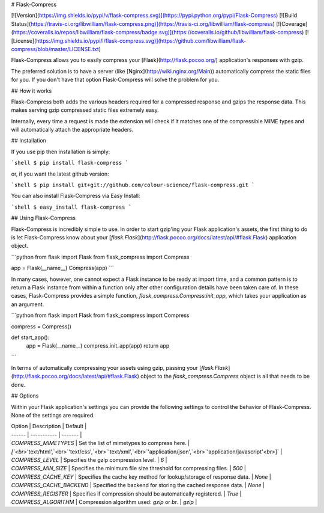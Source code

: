 # Flask-Compress

[![Version](https://img.shields.io/pypi/v/flask-compress.svg)](https://pypi.python.org/pypi/Flask-Compress)
[![Build Status](https://travis-ci.org/libwilliam/flask-compress.png)](https://travis-ci.org/libwilliam/flask-compress)
[![Coverage](https://coveralls.io/repos/libwilliam/flask-compress/badge.svg)](https://coveralls.io/github/libwilliam/flask-compress)
[![License](https://img.shields.io/pypi/l/flask-compress.svg)](https://github.com/libwilliam/flask-compress/blob/master/LICENSE.txt)

Flask-Compress allows you to easily compress your [Flask](http://flask.pocoo.org/) application's responses with gzip.

The preferred solution is to have a server (like [Nginx](http://wiki.nginx.org/Main)) automatically compress the static files for you. If you don't have that option Flask-Compress will solve the problem for you.


## How it works

Flask-Compress both adds the various headers required for a compressed response and gzips the response data. This makes serving gzip compressed static files extremely easy.

Internally, every time a request is made the extension will check if it matches one of the compressible MIME types and will automatically attach the appropriate headers.


## Installation

If you use pip then installation is simply:

```shell
$ pip install flask-compress
```

or, if you want the latest github version:

```shell
$ pip install git+git://github.com/colour-science/flask-compress.git
```

You can also install Flask-Compress via Easy Install:

```shell
$ easy_install flask-compress
```


## Using Flask-Compress

Flask-Compress is incredibly simple to use. In order to start gzip'ing your Flask application's assets, the first thing to do is let Flask-Compress know about your [`flask.Flask`](http://flask.pocoo.org/docs/latest/api/#flask.Flask) application object.

```python
from flask import Flask
from flask_compress import Compress

app = Flask(__name__)
Compress(app)
```

In many cases, however, one cannot expect a Flask instance to be ready at import time, and a common pattern is to return a Flask instance from within a function only after other configuration details have been taken care of. In these cases, Flask-Compress provides a simple function, `flask_compress.Compress.init_app`, which takes your application as an argument.

```python
from flask import Flask
from flask_compress import Compress

compress = Compress()

def start_app():
    app = Flask(__name__)
    compress.init_app(app)
    return app
```

In terms of automatically compressing your assets using gzip, passing your [`flask.Flask`](http://flask.pocoo.org/docs/latest/api/#flask.Flask) object to the `flask_compress.Compress` object is all that needs to be done.


## Options

Within your Flask application's settings you can provide the following settings to control the behavior of Flask-Compress. None of the settings are required.

| Option | Description | Default |
| ------ | ----------- | ------- |
| `COMPRESS_MIMETYPES` | Set the list of mimetypes to compress here. | `[`<br>`'text/html',`<br>`'text/css',`<br>`'text/xml',`<br>`'application/json',`<br>`'application/javascript'`<br>`]` |
| `COMPRESS_LEVEL` | Specifies the gzip compression level. | `6` |
| `COMPRESS_MIN_SIZE` | Specifies the minimum file size threshold for compressing files. | `500` |
| `COMPRESS_CACHE_KEY` | Specifies the cache key method for lookup/storage of response data. | `None` |
| `COMPRESS_CACHE_BACKEND` | Specified the backend for storing the cached response data. | `None` |
| `COMPRESS_REGISTER` | Specifies if compression should be automatically registered. | `True` |
| `COMPRESS_ALGORITHM` | Compression algorithm used: `gzip` or `br`. | `gzip` |


